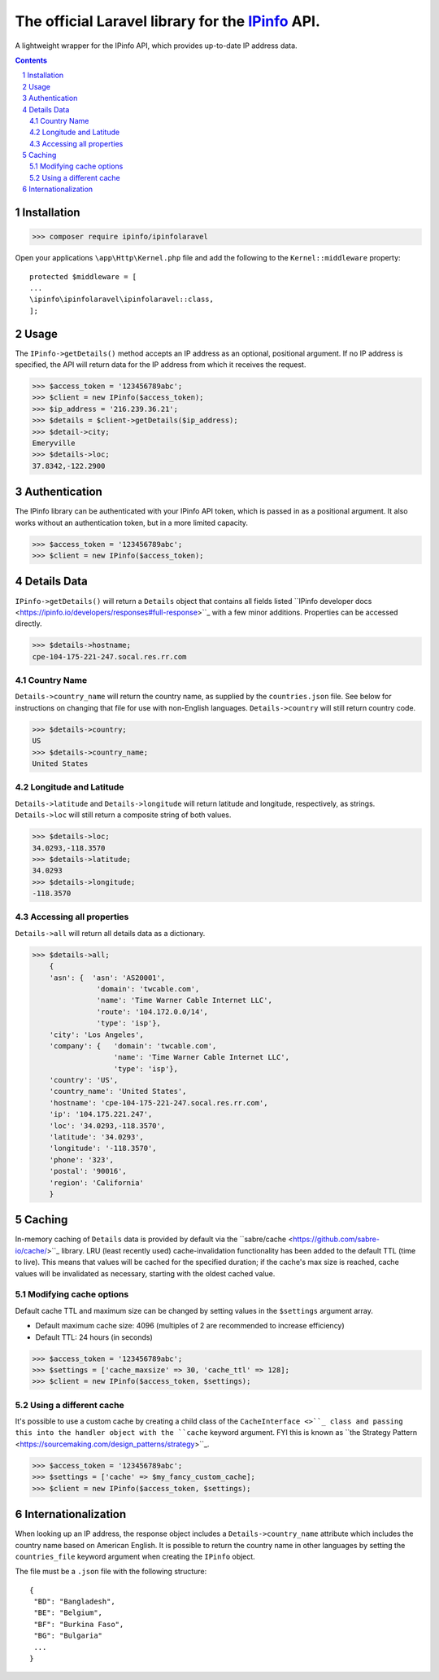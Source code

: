 The official Laravel library for the `IPinfo <https://ipinfo.io/>`_ API.
###########################################################################

A lightweight wrapper for the IPinfo API, which provides up-to-date IP address data.

.. contents::

.. section-numbering::


Installation
=====

>>> composer require ipinfo/ipinfolaravel

Open your applications ``\app\Http\Kernel.php`` file and add the following to the ``Kernel::middleware`` property::

  protected $middleware = [
  ...
  \ipinfo\ipinfolaravel\ipinfolaravel::class,
  ];


Usage
=====

The ``IPinfo->getDetails()`` method accepts an IP address as an optional, positional argument. If no IP address is specified, the API will return data for the IP address from which it receives the request.

>>> $access_token = '123456789abc';
>>> $client = new IPinfo($access_token);
>>> $ip_address = '216.239.36.21';
>>> $details = $client->getDetails($ip_address);
>>> $detail->city;
Emeryville
>>> $details->loc;
37.8342,-122.2900

Authentication
==============
The IPinfo library can be authenticated with your IPinfo API token, which is passed in as a positional argument. It also works without an authentication token, but in a more limited capacity.

>>> $access_token = '123456789abc';
>>> $client = new IPinfo($access_token);


Details Data
=============
``IPinfo->getDetails()`` will return a ``Details`` object that contains all fields listed ``IPinfo developer docs <https://ipinfo.io/developers/responses#full-response>``_ with a few minor additions. Properties can be accessed directly.

>>> $details->hostname;
cpe-104-175-221-247.socal.res.rr.com


Country Name
------------

``Details->country_name`` will return the country name, as supplied by the ``countries.json`` file. See below for instructions on changing that file for use with non-English languages. ``Details->country`` will still return country code.

>>> $details->country;
US
>>> $details->country_name;
United States


Longitude and Latitude
----------------------

``Details->latitude`` and ``Details->longitude`` will return latitude and longitude, respectively, as strings. ``Details->loc`` will still return a composite string of both values.

>>> $details->loc;
34.0293,-118.3570
>>> $details->latitude;
34.0293
>>> $details->longitude;
-118.3570

Accessing all properties
------------------------

``Details->all`` will return all details data as a dictionary.

>>> $details->all;
    {
    'asn': {  'asn': 'AS20001',
               'domain': 'twcable.com',
               'name': 'Time Warner Cable Internet LLC',
               'route': '104.172.0.0/14',
               'type': 'isp'},
    'city': 'Los Angeles',
    'company': {   'domain': 'twcable.com',
                   'name': 'Time Warner Cable Internet LLC',
                   'type': 'isp'},
    'country': 'US',
    'country_name': 'United States',
    'hostname': 'cpe-104-175-221-247.socal.res.rr.com',
    'ip': '104.175.221.247',
    'loc': '34.0293,-118.3570',
    'latitude': '34.0293',
    'longitude': '-118.3570',
    'phone': '323',
    'postal': '90016',
    'region': 'California'
    }

Caching
=======
In-memory caching of ``Details`` data is provided by default via the ``sabre/cache <https://github.com/sabre-io/cache/>``_ library. LRU (least recently used) cache-invalidation functionality has been added to the default TTL (time to live). This means that values will be cached for the specified duration; if the cache's max size is reached, cache values will be invalidated as necessary, starting with the oldest cached value.

Modifying cache options
-----------------------

Default cache TTL and maximum size can be changed by setting values in the ``$settings`` argument array. 

* Default maximum cache size: 4096 (multiples of 2 are recommended to increase efficiency)
* Default TTL: 24 hours (in seconds)

>>> $access_token = '123456789abc';
>>> $settings = ['cache_maxsize' => 30, 'cache_ttl' => 128];
>>> $client = new IPinfo($access_token, $settings);

Using a different cache
-----------------------

It's possible to use a custom cache by creating a child class of the ``CacheInterface <>``_ class and passing this into the handler object with the ``cache`` keyword argument. FYI this is known as ``the Strategy Pattern <https://sourcemaking.com/design_patterns/strategy>``_.


>>> $access_token = '123456789abc';
>>> $settings = ['cache' => $my_fancy_custom_cache];
>>> $client = new IPinfo($access_token, $settings);


Internationalization
====================
When looking up an IP address, the response object includes a ``Details->country_name`` attribute which includes the country name based on American English. It is possible to return the country name in other languages by setting the ``countries_file`` keyword argument when creating the ``IPinfo`` object.

The file must be a ``.json`` file with the following structure::

    {
     "BD": "Bangladesh",
     "BE": "Belgium",
     "BF": "Burkina Faso",
     "BG": "Bulgaria"
     ...
    }
